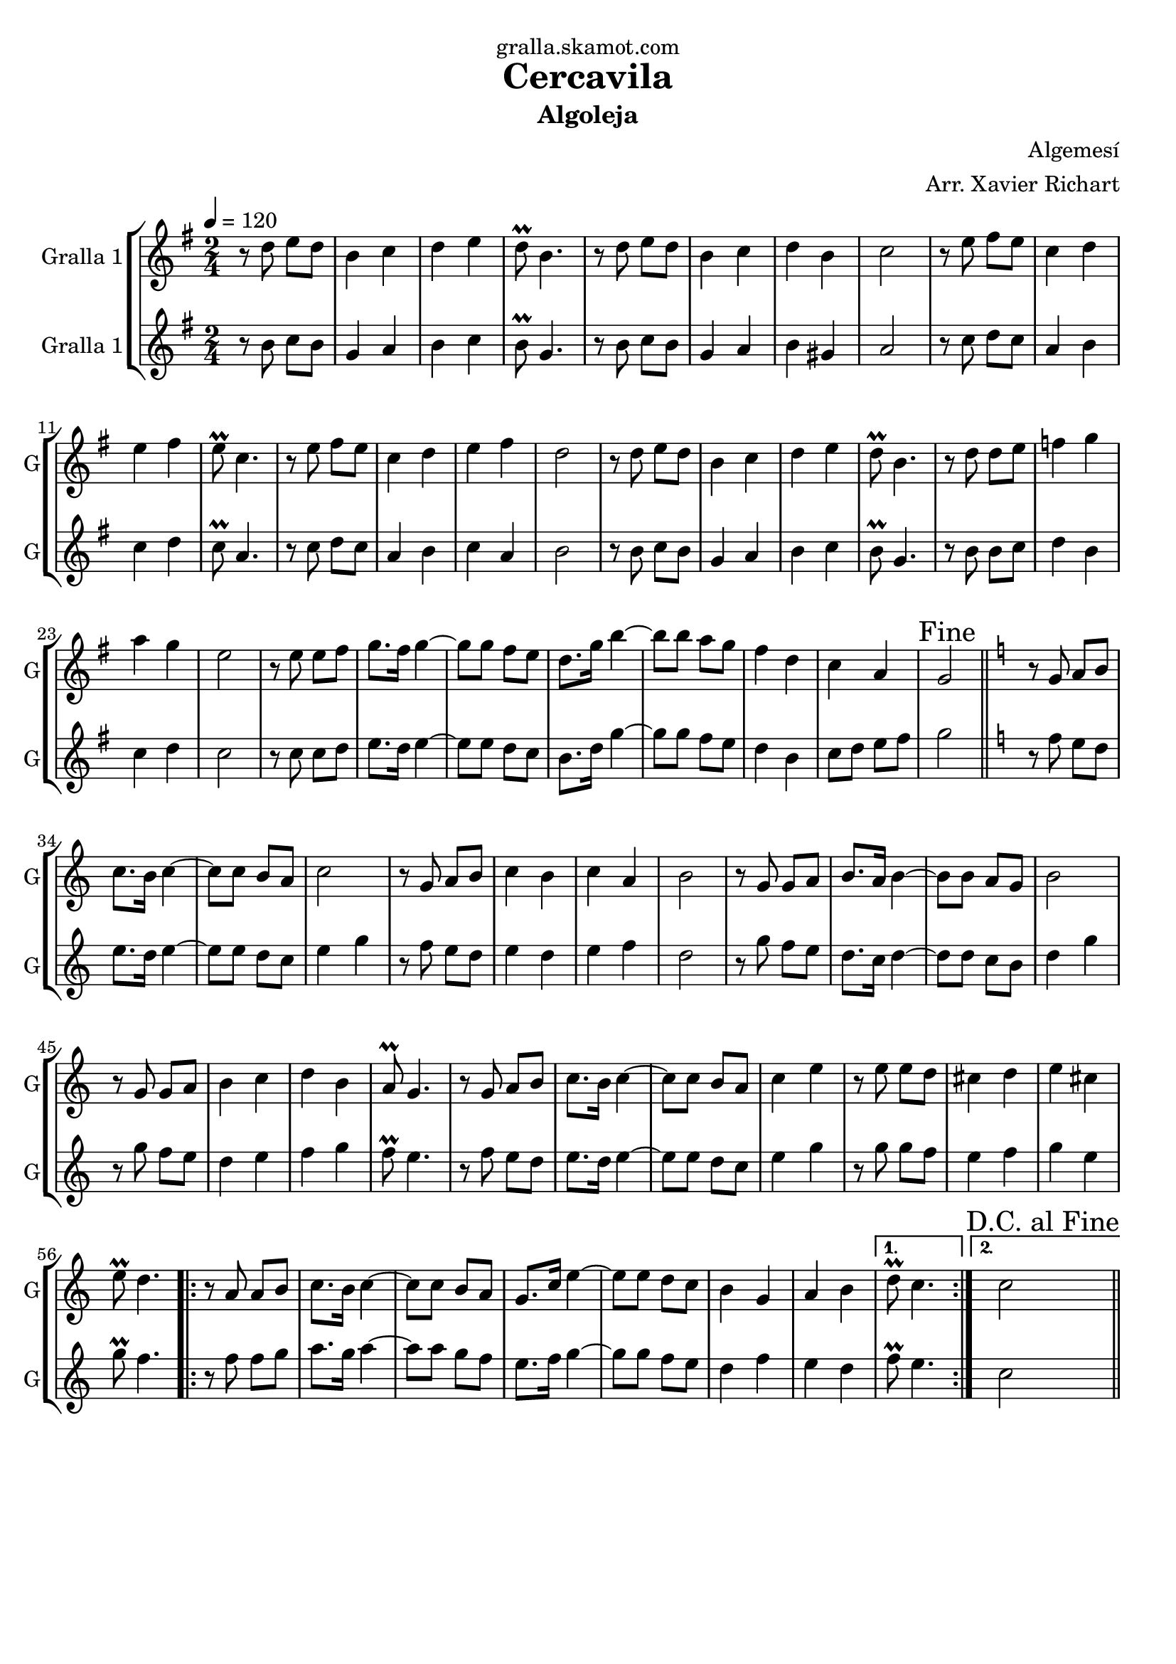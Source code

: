 \version "2.16.2"

\header {
  dedication="gralla.skamot.com"
  title="Cercavila"
  subtitle="Algoleja"
  subsubtitle=""
  poet=""
  meter=""
  piece=""
  composer="Algemesí"
  arranger="Arr. Xavier Richart"
  opus=""
  instrument=""
  copyright=""
  tagline=""
}

liniaroAa =
\relative d''
{
  \tempo 4=120
  \clef treble
  \key g \major
  \time 2/4
  r8 d e d  |
  b4 c  |
  d4 e  |
  d8\prall b4.  |
  %05
  r8 d e d  |
  b4 c  |
  d4 b  |
  c2  |
  r8 e fis e  |
  %10
  c4 d  |
  e4 fis  |
  e8\prall c4.  |
  r8 e fis e  |
  c4 d  |
  %15
  e4 fis  |
  d2  |
  r8 d e d  |
  b4 c  |
  d4 e  |
  %20
  d8\prall b4.  |
  r8 d d e  |
  f4 g  |
  a4 g  |
  e2  |
  %25
  r8 e e fis  |
  g8. fis16 g4 ~  |
  g8 g fis e  |
  d8. g16 b4 ~  |
  b8 b a g  |
  %30
  fis4 d  |
  c4 a  |
  \mark "Fine" g2  \bar "||"
  \key c \major   r8 g a b  |
  c8. b16 c4 ~  |
  %35
  c8 c b a  |
  c2  |
  r8 g a b  |
  c4 b  |
  c4 a  |
  %40
  b2  |
  r8 g g a  |
  b8. a16 b4 ~  |
  b8 b a g  |
  b2  |
  %45
  r8 g g a  |
  b4 c  |
  d4 b  |
  a8\prall g4.  |
  r8 g a b  |
  %50
  c8. b16 c4 ~  |
  c8 c b a  |
  c4 e  |
  r8 e e d  |
  cis4 d  |
  %55
  e4 cis  |
  e8\prall d4.  |
  \repeat volta 2 { r8 a a b  |
  c8. b16 c4 ~  |
  c8 c b a  |
  %60
  g8. c16 e4 ~  |
  e8 e d c  |
  b4 g  |
  a4 b }
  \alternative { { d8\prall c4. }
  %65
  { \mark "D.C. al Fine" c2 } } \bar "||"
}

liniaroAb =
\relative b'
{
  \tempo 4=120
  \clef treble
  \key g \major
  \time 2/4
  r8 b c b  |
  g4 a  |
  b4 c  |
  b8\prall g4.  |
  %05
  r8 b c b  |
  g4 a  |
  b4 gis  |
  a2  |
  r8 c d c  |
  %10
  a4 b  |
  c4 d  |
  c8\prall a4.  |
  r8 c d c  |
  a4 b  |
  %15
  c4 a  |
  b2  |
  r8 b c b  |
  g4 a  |
  b4 c  |
  %20
  b8\prall g4.  |
  r8 b b c  |
  d4 b  |
  c4 d  |
  c2  |
  %25
  r8 c c d  |
  e8. d16 e4 ~  |
  e8 e d c  |
  b8. d16 g4 ~  |
  g8 g fis e  |
  %30
  d4 b  |
  c8 d e fis  |
  g2  \bar "||"
  \key c \major   r8 f e d  |
  e8. d16 e4 ~  |
  %35
  e8 e d c  |
  e4 g  |
  r8 f e d  |
  e4 d  |
  e4 f  |
  %40
  d2  |
  r8 g f e  |
  d8. c16 d4 ~  |
  d8 d c b  |
  d4 g  |
  %45
  r8 g f e  |
  d4 e  |
  f4 g  |
  f8\prall e4.  |
  r8 f e d  |
  %50
  e8. d16 e4 ~  |
  e8 e d c  |
  e4 g  |
  r8 g g f  |
  e4 f  |
  %55
  g4 e  |
  g8\prall f4.  |
  \repeat volta 2 { r8 f f g  |
  a8. g16 a4 ~  |
  a8 a g f  |
  %60
  e8. f16 g4 ~  |
  g8 g f e  |
  d4 f  |
  e4 d }
  \alternative { { f8\prall e4. }
  %65
  { c2 } } \bar "||"
}

\bookpart {
  \score {
    \new StaffGroup {
      \override Score.RehearsalMark #'self-alignment-X = #LEFT
      <<
        \new Staff \with {instrumentName = #"Gralla 1" shortInstrumentName = #"G"} \liniaroAa
        \new Staff \with {instrumentName = #"Gralla 1" shortInstrumentName = #"G"} \liniaroAb
      >>
    }
    \layout {}
  }
  \score { \unfoldRepeats
    \new StaffGroup {
      \override Score.RehearsalMark #'self-alignment-X = #LEFT
      <<
        \new Staff \with {instrumentName = #"Gralla 1" shortInstrumentName = #"G"} \liniaroAa
        \new Staff \with {instrumentName = #"Gralla 1" shortInstrumentName = #"G"} \liniaroAb
      >>
    }
    \midi {
      \set Staff.midiInstrument = "oboe"
      \set DrumStaff.midiInstrument = "drums"
    }
  }
}

\bookpart {
  \header {instrument="Gralla 1"}
  \score {
    \new StaffGroup {
      \override Score.RehearsalMark #'self-alignment-X = #LEFT
      <<
        \new Staff \liniaroAa
      >>
    }
    \layout {}
  }
  \score { \unfoldRepeats
    \new StaffGroup {
      \override Score.RehearsalMark #'self-alignment-X = #LEFT
      <<
        \new Staff \liniaroAa
      >>
    }
    \midi {
      \set Staff.midiInstrument = "oboe"
      \set DrumStaff.midiInstrument = "drums"
    }
  }
}

\bookpart {
  \header {instrument="Gralla 1"}
  \score {
    \new StaffGroup {
      \override Score.RehearsalMark #'self-alignment-X = #LEFT
      <<
        \new Staff \liniaroAb
      >>
    }
    \layout {}
  }
  \score { \unfoldRepeats
    \new StaffGroup {
      \override Score.RehearsalMark #'self-alignment-X = #LEFT
      <<
        \new Staff \liniaroAb
      >>
    }
    \midi {
      \set Staff.midiInstrument = "oboe"
      \set DrumStaff.midiInstrument = "drums"
    }
  }
}

